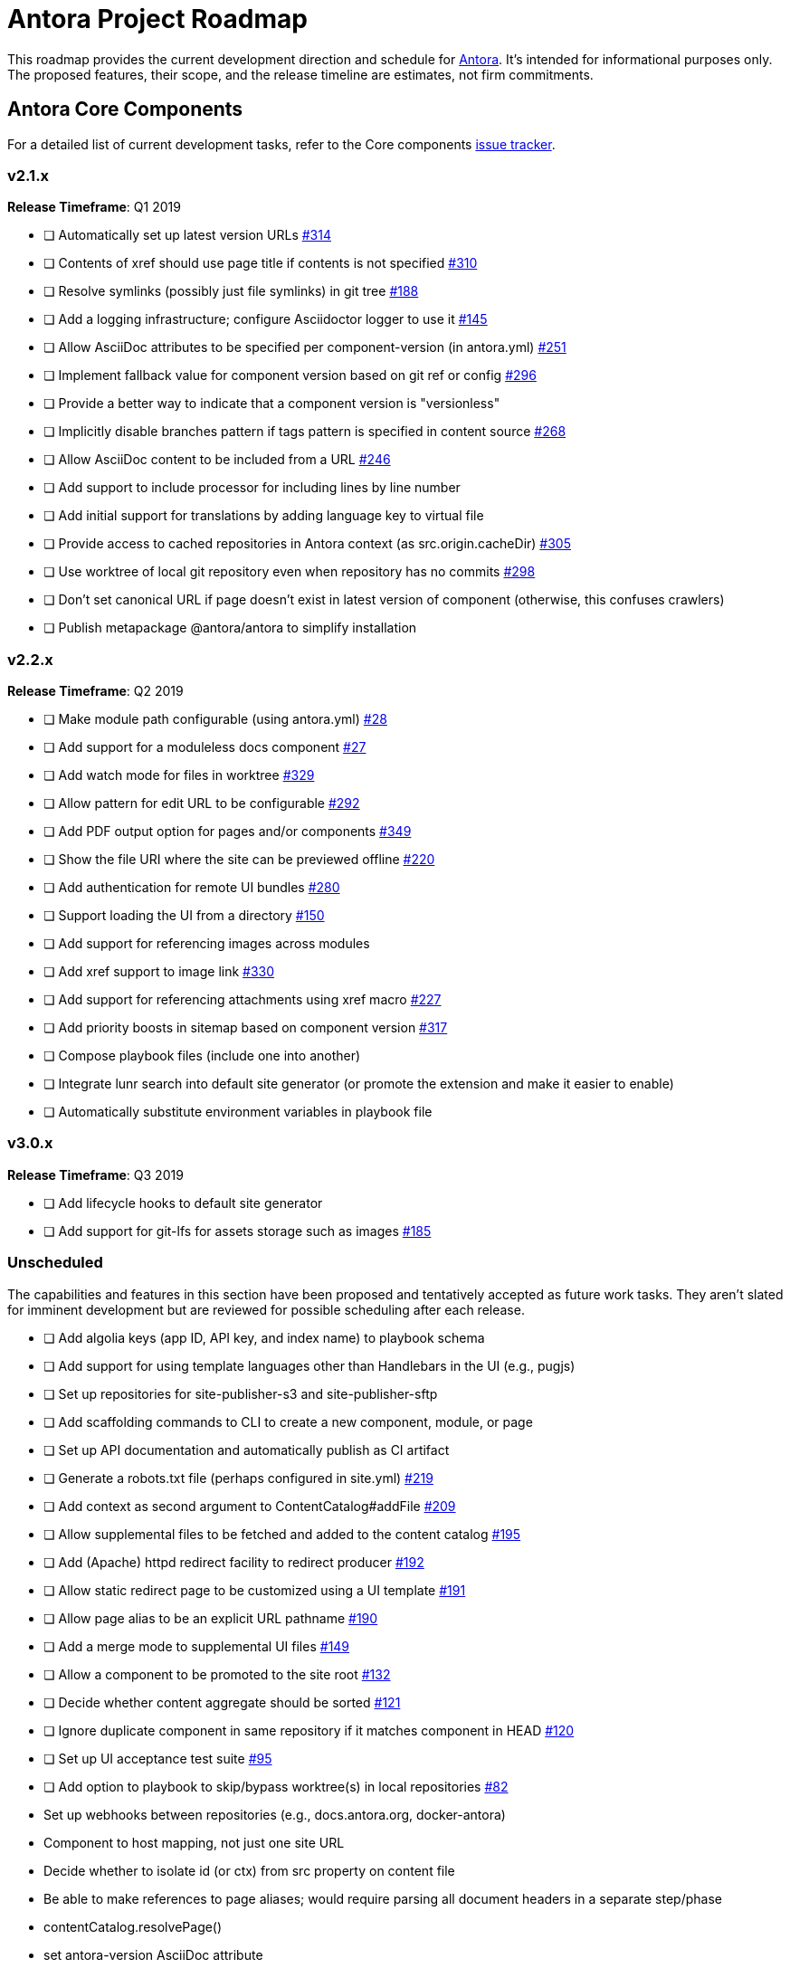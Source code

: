 = Antora Project Roadmap
// Settings:
ifdef::env-browser[]
:toc-title: Contents
:toclevels: 3
:toc:
endif::[]
// Project URIs:
:uri-home: https://antora.org
:uri-org: https://gitlab.com/antora
:uri-repo: {uri-org}/antora
:uri-issues: {uri-repo}/issues
:uri-milestones: {uri-repo}/milestones
:uri-changelog: {uri-repo}/blob/master/CHANGELOG.adoc
:uri-demo-issues: https://gitlab.com/groups/antora/demo/-/issues
:uri-docs-site-issues: {uri-org}/docs.antora.org/issues
:uri-ui-repo: {uri-org}/antora-ui-default
:uri-ui-issues: {uri-ui-repo}/issues

This roadmap provides the current development direction and schedule for {uri-home}[Antora].
It's intended for informational purposes only.
The proposed features, their scope, and the release timeline are estimates, not firm commitments.

== Antora Core Components

For a detailed list of current development tasks, refer to the Core components {uri-issues}[issue tracker].

=== v2.1.x

*Release Timeframe*: Q1 2019

* [ ] Automatically set up latest version URLs {uri-issues}/314[#314]
* [ ] Contents of xref should use page title if contents is not specified {uri-issues}/310[#310]
* [ ] Resolve symlinks (possibly just file symlinks) in git tree {uri-issues}/188[#188]
* [ ] Add a logging infrastructure; configure Asciidoctor logger to use it {uri-issues}/145[#145]
* [ ] Allow AsciiDoc attributes to be specified per component-version (in antora.yml) {uri-issues}/251[#251]
* [ ] Implement fallback value for component version based on git ref or config {uri-issues}/296[#296]
* [ ] Provide a better way to indicate that a component version is "versionless"
* [ ] Implicitly disable branches pattern if tags pattern is specified in content source {uri-issues}/268[#268]
* [ ] Allow AsciiDoc content to be included from a URL {uri-issues}/246[#246]
* [ ] Add support to include processor for including lines by line number
* [ ] Add initial support for translations by adding language key to virtual file
* [ ] Provide access to cached repositories in Antora context (as src.origin.cacheDir) {uri-issues}/305[#305]
* [ ] Use worktree of local git repository even when repository has no commits {uri-issues}/298[#298]
* [ ] Don't set canonical URL if page doesn't exist in latest version of component (otherwise, this confuses crawlers)
* [ ] Publish metapackage @antora/antora to simplify installation

=== v2.2.x

*Release Timeframe*: Q2 2019

* [ ] Make module path configurable (using antora.yml) {uri-issues}/28[#28]
* [ ] Add support for a moduleless docs component {uri-issues}/27[#27]
* [ ] Add watch mode for files in worktree {uri-issues}/329[#329]
* [ ] Allow pattern for edit URL to be configurable {uri-issues}/292[#292]
* [ ] Add PDF output option for pages and/or components {uri-issues}/349[#349]
* [ ] Show the file URI where the site can be previewed offline {uri-issues}/220[#220]
* [ ] Add authentication for remote UI bundles {uri-issues}/280[#280]
* [ ] Support loading the UI from a directory {uri-issues}/150[#150]
* [ ] Add support for referencing images across modules
* [ ] Add xref support to image link {uri-issues}/330[#330]
* [ ] Add support for referencing attachments using xref macro {uri-issues}/227[#227]
* [ ] Add priority boosts in sitemap based on component version {uri-issues}/317[#317]
* [ ] Compose playbook files (include one into another)
* [ ] Integrate lunr search into default site generator (or promote the extension and make it easier to enable)
* [ ] Automatically substitute environment variables in playbook file
//* allow a group to be defined in antora.yml
//* make all metadata from antora.yml available to model
//* allow static files in UI to be decorated with page template / access UI model

=== v3.0.x

*Release Timeframe*: Q3 2019

* [ ] Add lifecycle hooks to default site generator
* [ ] Add support for git-lfs for assets storage such as images {uri-issues}/185[#185]

=== Unscheduled

The capabilities and features in this section have been proposed and tentatively accepted as future work tasks.
They aren't slated for imminent development but are reviewed for possible scheduling after each release.

* [ ] Add algolia keys (app ID, API key, and index name) to playbook schema
* [ ] Add support for using template languages other than Handlebars in the UI (e.g., pugjs)
* [ ] Set up repositories for site-publisher-s3 and site-publisher-sftp
* [ ] Add scaffolding commands to CLI to create a new component, module, or page
* [ ] Set up API documentation and automatically publish as CI artifact
* [ ] Generate a robots.txt file (perhaps configured in site.yml) {uri-issues}/219[#219]
* [ ] Add context as second argument to ContentCatalog#addFile {uri-issues}/209[#209]
* [ ] Allow supplemental files to be fetched and added to the content catalog {uri-issues}/195[#195]
* [ ] Add (Apache) httpd redirect facility to redirect producer {uri-issues}/192[#192]
* [ ] Allow static redirect page to be customized using a UI template {uri-issues}/191[#191]
* [ ] Allow page alias to be an explicit URL pathname {uri-issues}/190[#190]
* [ ] Add a merge mode to supplemental UI files {uri-issues}/149[#149]
* [ ] Allow a component to be promoted to the site root {uri-issues}/132[#132]
* [ ] Decide whether content aggregate should be sorted {uri-issues}/121[#121]
* [ ] Ignore duplicate component in same repository if it matches component in HEAD {uri-issues}/120[#120]
* [ ] Set up UI acceptance test suite {uri-issues}/95[#95]
* [ ] Add option to playbook to skip/bypass worktree(s) in local repositories {uri-issues}/82[#82]
* Set up webhooks between repositories (e.g., docs.antora.org, docker-antora)
* Component to host mapping, not just one site URL
* Decide whether to isolate id (or ctx) from src property on content file
* Be able to make references to page aliases; would require parsing all document headers in a separate step/phase
//whiteboard
* contentCatalog.resolvePage()
//whiteboard
* set antora-version AsciiDoc attribute
* Separate site publisher from providers
* Evaluate new strategies for interpreting equations (e.g., build-time conversion to SVG)

.Discussions
* Properly store generated PlantUML images directly in Antora content folder instead of output directory (Requirements: {uri-issues}/189[#189])

== Antora Documentation, Demo, & Docs Site

For current Antora documentation tasks, see the Core components {uri-issues}[issue tracker].

For current demo tasks, see the Demo materials {uri-demo-issues}[issue tracker].

For current docs.antora.org tasks, see the site {uri-docs-site-issues}[issue tracker].

=== Unscheduled

* [ ] Set up a What's New? in the Docs {uri-issues}/366[#366]
* [ ] Create dedicated UI project and bundle for docs.antora.org instead of using supplemental UI
* [ ] Set up a roadmap page for Core components in the docs {uri-issues}/223[#223]
* [ ] Document the `page-` attributes {uri-issues}/177[#177]
* [ ] Explain how to create a partial page {uri-issues}/176[#176]
* [ ] Document sitemap features {uri-issues}/168[#168]
* [ ] Improve custom publish provider documentation {uri-issues}/164[#164]
* [ ] Document how to create user-defined page attributes
* [ ] Document redirect features
* [ ] Document stem functionality with common UI integration scenarios
* [ ] Document how to add MathJax integration to the UI
* [ ] Document how to integrate external Javascript files with the UI
* [ ] Document maintenance and bug fix priority policies on antora.org
* [ ] Document release schedule on project site
* [ ] Document list of environment variables as page (or as appropriate) in CLI module
* [ ] Make Get Antora a category landing page
* [ ] Create community participation guidelines
* [ ] Add changelog system to Docs
* [ ] Add contributing guide to Docs
* [ ] Remove most documentation-type content from README and replace with links to the appropriate Docs pages
// https://gitlab.com/antora/antora/issues/206#note_63768866
* [ ] Partition the CLI options into two tables, general options and generate options

== Antora Default UI

For a detailed list of current development tasks, refer to the UI {uri-ui-issues}[issue tracker].

=== v1.0.0

*Release Timeframe*: Q1 2019

* [ ] Split off base UI from default UI; make default UI configurable from playbook
* [ ] Add client-side search (algolia docsearch) {uri-ui-issues}/44[#44]
* [ ] Cut stable release of default UI
* [ ] Support sample content for preview pages written in AsciiDoc
* [ ] Upgrade preview site sample content {uri-ui-issues}/20[#20]
//* [ ] IE 11 fixes

=== Unscheduled

* [ ] Create task list SVGs {uri-ui-issues}/31[#31]
* [ ] Enable unordered list marker styles {uri-ui-issues}/26[#26]
* [ ] Extract all colors into CSS variables {uri-ui-issues}/18[#18]
* [ ] Upgrade build to Gulp 4
* [ ] Allow SVGs to be embedded directly into Handlebars template
//* [ ] Improve SVG options stability

== Completed Releases

See the {uri-changelog}[CHANGELOG] for a summary of notable features, functionality, and bug fixes that have already been released.
